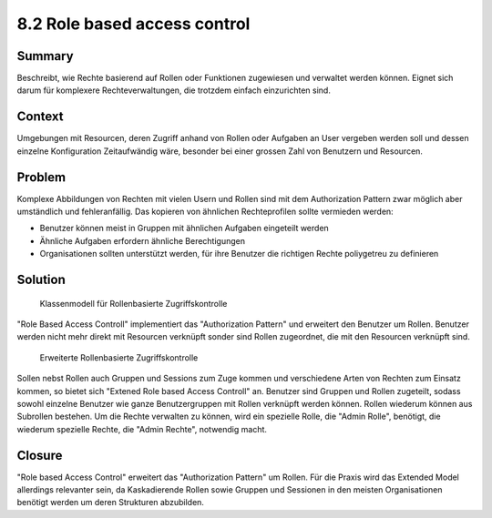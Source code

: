 =============================
8.2 Role based access control
=============================


Summary
=======

Beschreibt, wie Rechte basierend auf Rollen oder Funktionen zugewiesen und verwaltet werden können. Eignet sich darum für komplexere Rechteverwaltungen, die trotzdem einfach einzurichten sind.


Context
=======

Umgebungen mit Resourcen, deren Zugriff anhand von Rollen oder Aufgaben an User vergeben werden soll und dessen einzelne Konfiguration Zeitaufwändig wäre, besonder bei einer grossen Zahl von Benutzern und Resourcen.


Problem
=======

Komplexe Abbildungen von Rechten mit vielen Usern und Rollen sind mit dem Authorization Pattern zwar möglich aber umständlich und fehleranfällig. Das kopieren von ähnlichen Rechteprofilen sollte vermieden werden:

* Benutzer können meist in Gruppen mit ähnlichen Aufgaben eingeteilt werden
* Ähnliche Aufgaben erfordern ähnliche Berechtigungen
* Organisationen sollten unterstützt werden, für ihre Benutzer die richtigen Rechte poliygetreu zu definieren


Solution
========

.. figure:: img/8.2.1.jpg

   Klassenmodell für Rollenbasierte Zugriffskontrolle


"Role Based Access Controll" implementiert das "Authorization Pattern" und erweitert den Benutzer um Rollen. Benutzer werden nicht mehr direkt mit Resourcen verknüpft sonder sind Rollen zugeordnet, die mit den Resourcen verknüpft sind.


.. figure:: img/8.2.2.jpg

   Erweiterte Rollenbasierte Zugriffskontrolle
   
   
Sollen nebst Rollen auch Gruppen und Sessions zum Zuge kommen und verschiedene Arten von Rechten zum Einsatz kommen, so bietet sich "Extened Role based Access Controll" an.
Benutzer sind Gruppen und Rollen zugeteilt, sodass sowohl einzelne Benutzer wie ganze Benutzergruppen mit Rollen verknüpft werden können. Rollen wiederum können aus Subrollen bestehen.
Um die Rechte verwalten zu können, wird ein spezielle Rolle, die "Admin Rolle", benötigt, die wiederum spezielle Rechte, die "Admin Rechte", notwendig macht.


Closure
=======

"Role based Access Control" erweitert das "Authorization Pattern" um Rollen. Für die Praxis wird das Extended Model allerdings relevanter sein, da Kaskadierende Rollen sowie Gruppen und Sessionen in den meisten Organisationen benötigt werden um deren Strukturen abzubilden.


 
